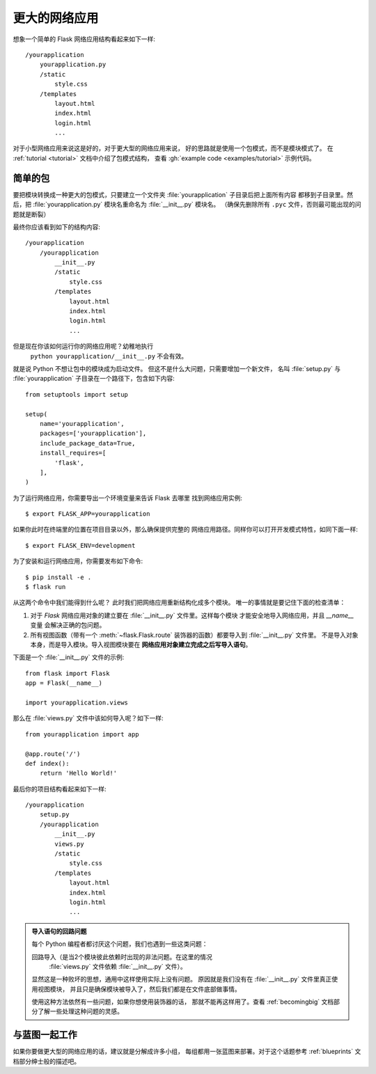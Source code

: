 .. _larger-applications:

更大的网络应用
===================

想象一个简单的 Flask 网络应用结构看起来如下一样::

    /yourapplication
        yourapplication.py
        /static
            style.css
        /templates
            layout.html
            index.html
            login.html
            ...

对于小型网络应用来说这是好的，对于更大型的网络应用来说，
好的思路就是使用一个包模式，而不是模块模式了。
在 :ref:`tutorial <tutorial>` 文档中介绍了包模式结构，
查看 :gh:`example code <examples/tutorial>` 示例代码。

简单的包
---------------

要把模块转换成一种更大的包模式，只要建立一个文件夹
:file:`yourapplication` 子目录后把上面所有内容
都移到子目录里。然后，把 :file:`yourapplication.py` 
模块名重命名为 :file:`__init__.py` 模块名。
（确保先删除所有 ``.pyc`` 文件，否则最可能出现的问题就是断裂）

最终你应该看到如下的结构内容::

    /yourapplication
        /yourapplication
            __init__.py
            /static
                style.css
            /templates
                layout.html
                index.html
                login.html
                ...

但是现在你该如何运行你的网络应用呢？幼稚地执行
 ``python yourapplication/__init__.py`` 不会有效。
就是说 Python 不想让包中的模块成为启动文件。
但这不是什么大问题，只需要增加一个新文件，
名叫 :file:`setup.py` 与 
:file:`yourapplication` 子目录在一个路径下，包含如下内容::

    from setuptools import setup

    setup(
        name='yourapplication',
        packages=['yourapplication'],
        include_package_data=True,
        install_requires=[
            'flask',
        ],
    )

为了运行网络应用，你需要导出一个环境变量来告诉 Flask 去哪里
找到网络应用实例::

    $ export FLASK_APP=yourapplication

如果你此时在终端里的位置在项目目录以外，那么确保提供完整的
网络应用路径。同样你可以打开开发模式特性，如同下面一样::

    $ export FLASK_ENV=development

为了安装和运行网络应用，你需要发布如下命令::

    $ pip install -e .
    $ flask run

从这两个命令中我们能得到什么呢？
此时我们把网络应用重新结构化成多个模块。
唯一的事情就是要记住下面的检查清单：

1. 对于 `Flask` 网络应用对象的建立要在
   :file:`__init__.py` 文件里。这样每个模块
   才能安全地导入网络应用，并且 `__name__` 变量
   会解决正确的包问题。
2. 所有视图函数（带有一个 :meth:`~flask.Flask.route`
   装饰器的函数）都要导入到 :file:`__init__.py` 文件里。
   不是导入对象本身，而是导入模块。导入视图模块要在
   **网络应用对象建立完成之后写导入语句**。

下面是一个 :file:`__init__.py` 文件的示例::

    from flask import Flask
    app = Flask(__name__)

    import yourapplication.views

那么在 :file:`views.py` 文件中该如何导入呢？如下一样::

    from yourapplication import app

    @app.route('/')
    def index():
        return 'Hello World!'

最后你的项目结构看起来如下一样::

    /yourapplication
        setup.py
        /yourapplication
            __init__.py
            views.py
            /static
                style.css
            /templates
                layout.html
                index.html
                login.html
                ...

.. admonition:: 导入语句的回路问题

   每个 Python 编程者都讨厌这个问题，我们也遇到一些这类问题：

   回路导入（是当2个模块彼此依赖时出现的非法问题。在这里的情况
    :file:`views.py` 文件依赖 :file:`__init__.py` 文件）。
   显然这是一种败坏的思想，通用中这样使用实际上没有问题。
   原因就是我们没有在 :file:`__init__.py` 文件里真正使用视图模块，
   并且只是确保模块被导入了，然后我们都是在文件底部做事情。

   使用这种方法依然有一些问题，如果你想使用装饰器的话，
   那就不能再这样用了。查看
   :ref:`becomingbig` 文档部分了解一些处理这种问题的灵感。


.. _working-with-modules:

与蓝图一起工作
-----------------------

如果你要做更大型的网络应用的话，建议就是分解成许多小组，
每组都用一张蓝图来部署。对于这个话题参考
:ref:`blueprints` 文档部分绅士般的描述吧。
